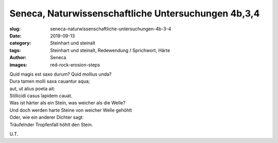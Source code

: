 Seneca, Naturwissenschaftliche Untersuchungen 4b,3,4
====================================================

:slug: seneca-naturwissenschaftliche-untersuchungen-4b-3-4
:date: 2019-09-13
:category: Steinhart und steinalt
:tags: Steinhart und steinalt, Redewendung / Sprichwort, Härte
:author: Seneca
:images: red-rock-erosion-steps

.. class:: original

    | Quid magis est saxo durum? Quid mollius unda?
    | Dura tamen molli saxa cauantur aqua;
    | aut, ut alius poeta ait:
    | Stillicidi casus lapidem cauat.

.. class:: translation

    | Was ist härter als ein Stein, was weicher als die Welle?
    | Und doch werden harte Steine von weicher Welle gehöhlt
    | Oder, wie ein anderer Dichter sagt:
    | Träufelnder Tropfenfall höhlt den Stein.

.. class:: translation-source

    U.T.
